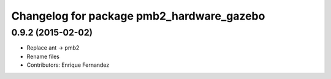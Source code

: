 ^^^^^^^^^^^^^^^^^^^^^^^^^^^^^^^^^^^^^^^^^^
Changelog for package pmb2_hardware_gazebo
^^^^^^^^^^^^^^^^^^^^^^^^^^^^^^^^^^^^^^^^^^

0.9.2 (2015-02-02)
------------------
* Replace ant -> pmb2
* Rename files
* Contributors: Enrique Fernandez

